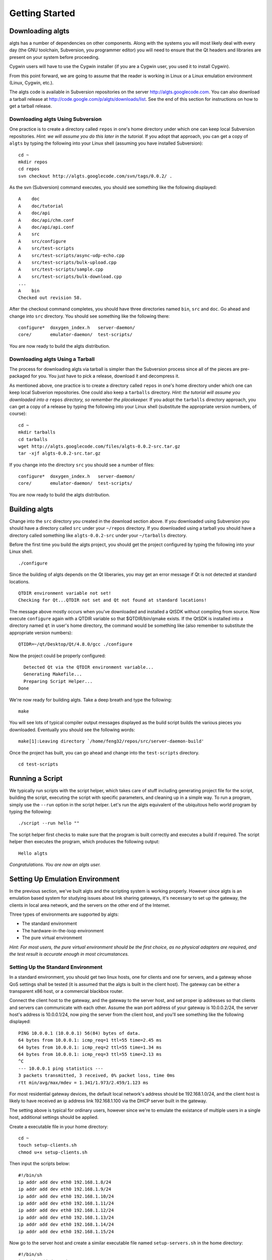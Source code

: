 Getting Started
---------------

Downloading algts
*****************

algts has a number of dependencies on other components. Along with the systems you will most likely
deal with every day (the GNU toolchain, Subversion, you programmer editor) you will need to ensure
that the Qt headers and libraries are present on your system before proceeding.

Cygwin users will have to use the Cygwin installer (if you are a Cygwin user, you used it to install
Cygwin). 

From this point forward, we are going to assume that the reader is working in Linux or a Linux
emulation environment (Linux, Cygwin, etc.).

The algts code is available in Subversion repositories on the server http://algts.googlecode.com. 
You can also download a tarball release at http://code.google.com/p/algts/downloads/list. See the
end of this section for instructions on how to get a tarball release.

Downloading algts Using Subversion
++++++++++++++++++++++++++++++++++

One practice is to create a directory called ``repos`` in one's home directory under which one can
keep local Subversion repositories. *Hint:  we will assume you do this later in the tutorial.*  If
you adopt that approach, you can get a copy of ``algts`` by typing the following into your Linux
shell (assuming you have installed Subversion):

::

    cd ~
    mkdir repos
    cd repos
    svn checkout http://algts.googlecode.com/svn/tags/0.0.2/ .

As the svn (Subversion) command executes, you should see something like the following displayed:

::

    A    doc
    A    doc/tutorial
    A    doc/api
    A    doc/api/chm.conf
    A    doc/api/api.conf
    A    src
    A    src/configure
    A    src/test-scripts
    A    src/test-scripts/async-udp-echo.cpp
    A    src/test-scripts/bulk-upload.cpp
    A    src/test-scripts/sample.cpp
    A    src/test-scripts/bulk-download.cpp
    ...
    A    bin
    Checked out revision 58.

After the checkout command completes, you should have three directories named ``bin``,  ``src`` and
``doc``. Go ahead and change into ``src`` directory. You should see something like the following
there:

::

    configure*  doxygen_index.h   server-daemon/
    core/       emulator-daemon/  test-scripts/

You are now ready to build the algts distribution.

Downloading algts Using a Tarball
+++++++++++++++++++++++++++++++++

The process for downloading algts via tarball is simpler than the Subversion process since all of
the pieces are pre-packaged for you. You just have to pick a release, download it and decompress it.

As mentioned above, one practice is to create a directory called ``repos`` in one's home directory
under which one can keep local Subverion repositories. One could also keep a ``tarballs`` directory.
*Hint:  the tutorial will assume you downloaded into a* ``repos`` *directory, so remember the
placekeeper.* If you adopt the ``tarballs`` directory approach, you can get a copy of a release by
typing the following into your Linux shell (substitute the appropriate version numbers, of course):

::

    cd ~
    mkdir tarballs
    cd tarballs
    wget http://algts.googlecode.com/files/algts-0.0.2-src.tar.gz
    tar -xjf algts-0.0.2-src.tar.gz

If you change into the directory ``src`` you should see a number of files:

::

    configure*  doxygen_index.h   server-daemon/
    core/       emulator-daemon/  test-scripts/

You are now ready to build the algts distribution.

Building algts
**************

Change into the ``src`` directory you created in the download section above. If you downloaded using
Subversion you should have a directory called ``src`` under your ``~/repos`` directory. If you
downloaded using a tarball you should have a directory called something like ``algts-0.0.2-src``
under your ``~/tarballs`` directory. 

Before the first time you build the algts project, you should get the project configured by
typing the following into your Linux shell.

::

    ./configure

Since the building of algts depends on the Qt liberaries, you may get an error message if Qt is
not detected at standard locations.

::

    QTDIR environment variable not set!
    Checking for Qt...QTDIR not set and Qt not found at standard locations!

The message above mostly occurs when you've downloaded and installed a QtSDK without compiling from 
source. Now execute ``configure`` again with a QTDIR variable so that $QTDIR/bin/qmake exists. If 
the QtSDK is installed into a directory named ``qt`` in user's home directory, the command would be
something like (also remember to substitute the appropriate version numbers):

::

    QTIDR=~/qt/Desktop/Qt/4.8.0/gcc ./configure

Now the project could be properly configured:

::

      Detected Qt via the QTDIR environment variable...
      Generating Makefile...
      Preparing Script Helper...
    Done

We're now ready for building algts. Take a deep breath and type the following:

::

    make

You will see lots of typical compiler output messages displayed as the build script builds the 
various pieces you downloaded. Eventually you should see the following words:

::

  make[1]:Leaving directory `/home/feng32/repos/src/server-daemon-build'

Once the project has built, you can go ahead and change into the ``test-scripts`` directory.

::

  cd test-scripts

Running a Script
****************

We typically run scripts with the script helper, which takes care of stuff including generating
project file for the script, building the script, executing the script with specific parameters, 
and cleaning up in a simple way. To run a program, simply use the ``--run`` option in the script
helper.  Let's run the algts equivalent of the ubiquitous hello world program by typing the
following:

::

  ./script --run hello ""

The script helper first checks to make sure that the program is built correctly and executes a build
if required. The script helper then executes the program, which produces the following output:

::

    Hello algts

*Congratulations. You are now an algts user.*

Setting Up Emulation Environment
********************************

In the previous section, we've built algts and the scripting system is working properly. However
since algts is an emulation based system for studying issues about link sharing gateways, it's
necessary to set up the gateway, the clients in local area network, and the servers on the other
end of the Internet.

Three types of environments are supported by algts:

* The standard environment
* The hardware-in-the-loop environment
* The pure virtual environment

*Hint: For most users, the pure virtual environment should be the first choice, as no physical
adapters are required, and the test result is accurate enough in most circumstances.*

Setting Up the Standard Environment
+++++++++++++++++++++++++++++++++++

In a standard environment, you should get two linux hosts, one for clients and one for servers, and
a gateway whose QoS settings shall be tested (it is assumed that the algts is built in the client
host). The gateway can be either a transparent x86 host, or a commercial blackbox router.

.. image:: images/env_std.jpg
   :scale: 60 %
   :align: center

Connect the client host to the gateway, and the gateway to the server host, and set proper ip 
addresses so that clients and servers can communicate with each other. Assume the wan port address
of your gateway is 10.0.0.2/24, the server host's address is 10.0.0.1/24, now ping the server
from the client host, and you'll see something like the following displayed: 

::

    PING 10.0.0.1 (10.0.0.1) 56(84) bytes of data.
    64 bytes from 10.0.0.1: icmp_req=1 ttl=55 time=2.45 ms
    64 bytes from 10.0.0.1: icmp_req=2 ttl=55 time=1.34 ms
    64 bytes from 10.0.0.1: icmp_req=3 ttl=55 time=2.13 ms
    ^C
    --- 10.0.0.1 ping statistics ---
    3 packets transmitted, 3 received, 0% packet loss, time 0ms
    rtt min/avg/max/mdev = 1.341/1.973/2.459/1.123 ms

For most residential gateway devices, the default local network's address should be 192.168.1.0/24, 
and the client host is likely to have received an ip address link 192.168.1.100 via the DHCP server
built in the gateway. 

The setting above is typical for ordinary users, however since we're to emulate the existance of
multiple users in a single host, additional settings should be applied.

Create a executable file in your home directory:

::

    cd ~
    touch setup-clients.sh
    chmod u+x setup-clients.sh

Then input the scripts below:

::

    #!/bin/sh
    ip addr add dev eth0 192.168.1.8/24
    ip addr add dev eth0 192.168.1.9/24
    ip addr add dev eth0 192.168.1.10/24
    ip addr add dev eth0 192.168.1.11/24
    ip addr add dev eth0 192.168.1.12/24
    ip addr add dev eth0 192.168.1.13/24
    ip addr add dev eth0 192.168.1.14/24
    ip addr add dev eth0 192.168.1.15/24

Now go to the server host and create a similar executable file named ``setup-servers.sh`` in the 
home directory:

::

    #!/bin/sh
    ip addr add dev eth0 10.0.0.8/24
    ip addr add dev eth0 10.0.0.9/24
    ip addr add dev eth0 10.0.0.10/24
    ip addr add dev eth0 10.0.0.11/24
    ip addr add dev eth0 10.0.0.12/24
    ip addr add dev eth0 10.0.0.13/24
    ip addr add dev eth0 10.0.0.14/24
    ip addr add dev eth0 10.0.0.15/24

Finally we should copy some executable files and libraries from the client host into the server
host.

* The emulator daemon executable
* The server daemon executable
* The Qt4 core library
* The Qt4 network library

Put the file ``emulatord`` and ``serverd`` from the ``~/repos/bin`` directory in your client host
into the home directory in your server host, and the file
``libQtCore.so.4`` and ``libQtNetwork.so.4`` into the ``/usr/lib`` directory in your server host.

The Qt4 libraries can be found in ``$QTDIR/lib``. If the QtSDK is installed into a directory named
``qt`` in user's home directory, the path would be something like ``~/qt/Desktop/Qt/4.8.0/gcc/lib``.

Setting Up the Hardware-in-the-Loop Environment
+++++++++++++++++++++++++++++++++++++++++++++++

The hardware-in-the-loop environment is similar to the standard environment except that the client
host and the server host are in a same physical host.

To set up such an environment, we have to put the server into a virtual machine, as it's impossible
to send packets to a local host via an interface that connects to somewhere else. 
*Hardware-in-the-loop* also means that you have to get at least two ethernet adapters on you client
host.

.. image:: images/env_hil.jpg
   :scale: 60 %
   :align: center

Assume your ethernet adapters are named eth0 and eth1, eth0 is connected to the lan port of your
gateway, with an automatic ip address like 192.168.1.100, and eth1 is connected to the wan port.

Before going on, delete any existing ip addresses on eth1, then execute the command 
``ip addr show dev eth1``, you'll see something like the following displayed: 

::

    3: eth1: <NO-CARRIER,BROADCAST,MULTICAST,UP> mtu 1500 qdisc pfifo_fast state DOWN qlen 500
        link/ether ee:66:97:7d:33:b8 brd ff:ff:ff:ff:ff:ff
        inet6 fe80::ec66:97ff:fe7d:33b8/64 scope link 
         valid_lft forever preferred_lft forever

Notice that no IPv4 addresses are available on eth1, which means that TCP or UDP based traffic from
the client host that relies on a IPv4 address will never pass through eth1.

Now install a mininal linux distribution into the server host in virtual machine. Modem virtual 
machine softwares like VirtualBox and VMWare support various network configurations including the
*bridged adapter*, which is critical in algts' hardware-in-the-loop environment (and the pure
virtual environment as well). Go to the network configuration page of your new virtual machine, 
and set the network adapter bridged to eth1.

The configuration above makes it possible for the server host in virtual machine to communicate with
the gateway.

Finally, insert your downloaded cd image for example, ubuntu-10.04.4-server-i386.iso, into the 
virtual machine, and start installing.

The initialization scripts in the hardware-in-the-loop environment are completely the same. Put a
script ``setup-clinets.sh`` as shown below into the home directory in the client host:

::

    #!/bin/sh
    ip addr add dev eth0 192.168.1.8/24
    ip addr add dev eth0 192.168.1.9/24
    ip addr add dev eth0 192.168.1.10/24
    ip addr add dev eth0 192.168.1.11/24
    ip addr add dev eth0 192.168.1.12/24
    ip addr add dev eth0 192.168.1.13/24
    ip addr add dev eth0 192.168.1.14/24
    ip addr add dev eth0 192.168.1.15/24

And put a script ``setup-servers.sh`` as shown below into the home directory in the server host:

::

    #!/bin/sh
    ip addr add dev eth0 10.0.0.8/24
    ip addr add dev eth0 10.0.0.9/24
    ip addr add dev eth0 10.0.0.10/24
    ip addr add dev eth0 10.0.0.11/24
    ip addr add dev eth0 10.0.0.12/24
    ip addr add dev eth0 10.0.0.13/24
    ip addr add dev eth0 10.0.0.14/24
    ip addr add dev eth0 10.0.0.15/24

Finally, put file ``emulatord``, ``serverd``, ``libQtCore.so.4`` and ``libQtNetwork.so.4`` into
the server host as described in previous section.

There are various ways to get files into a host in the virtual machine:

* Create a cd image containing these files and insert the cd into the virtual machine
* Start a http server in the server host, configure port forwarding settings in the gateway, 
  and download those files in the virtual machine
* Install the VirtualBox/VMWare additions in the server host and share a folder in the client host

For most users that simply want to send files into the virtual machine once, the first method is
recommend as you shall not need additional servers or linux headers that have to be downloaded
elsewhere.

Type the following command to create an iso file for the server host (and replace the qt path when
necessary):

::

    cd ~
    mkdir algtsiso
    cp repos/bin/emulatord algtsiso
    cp repos/bin/serverd algtsiso
    cp qt/Desktop/Qt/4.8.0/gcc/lib/libQtCore.so.4 algtsiso
    cp qt/Desktop/Qt/4.8.0/gcc/lib/libQtCore.so.4 algtsiso
    mkisofs -o algts.iso algtsiso

Setting Up the Pure Virtual Environment
+++++++++++++++++++++++++++++++++++++++


